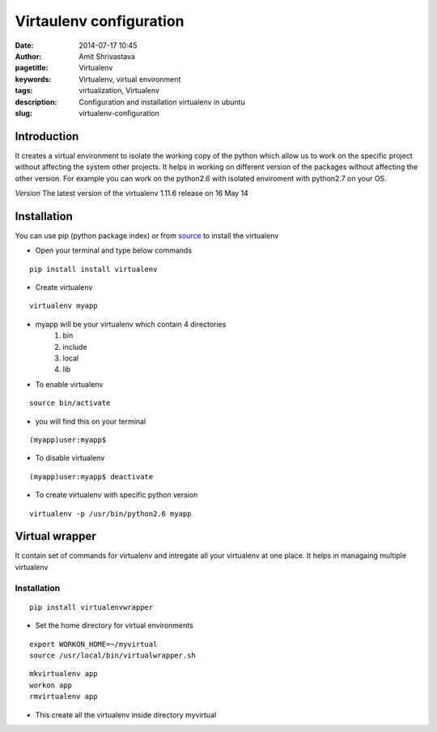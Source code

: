 Virtaulenv configuration
########################

:date: 2014-07-17 10:45
:author: Amit Shrivastava
:pagetitle: Virtualenv
:keywords: Virtualenv, virtual environment
:tags: virtualization, Virtualenv
:description: Configuration and installation virtualenv in ubuntu
:slug:	virtualenv-configuration

Introduction 
============
It creates a virtual environment to isolate the working copy of the python which 
allow us to work on the specific project without affecting the system other projects. 
It helps in working on different version of the packages without affecting the other 
version. For example you can work on the python2.6 with isolated enviroment with 
python2.7 on your OS.

*Version* The latest version of the virtualenv 1.11.6 release on 16 May 14

Installation
============
You can use pip (python package index) or from source_ to install the virtualenv 

.. _source: https://pypi.python.org/packages/source/v/virtualenv/virtualenv-1.11.6.tar.gz

* Open your terminal and type below commands

::
        
        pip install install virtualenv

* Create virtualenv

::
        
        virtualenv myapp

- myapp will be your virtualenv which contain 4 directories
        1. bin
        2. include
        3. local
        4. lib           

- To enable virtualenv 

::


        source bin/activate


- you will find this on your terminal 

::

        
        (myapp)user:myapp$
        

- To disable virtualenv

::
        
        (myapp)user:myapp$ deactivate

- To create virtualenv with specific python version 

::
        
        virtualenv -p /usr/bin/python2.6 myapp 


Virtual wrapper
===============
It contain set of commands for virtualenv and intregate all your virtualenv at one place. It helps in managaing multiple virtualenv 

Installation
------------

::

        pip install virtualenvwrapper

        
- Set the home directory for virtual environments

::
        
        export WORKON_HOME=~/myvirtual
        source /usr/local/bin/virtualwrapper.sh


::
        
        mkvirtualenv app
        workon app
        rmvirtualenv app

- This  create all the virtualenv inside  directory myvirtual    
        


        
        
